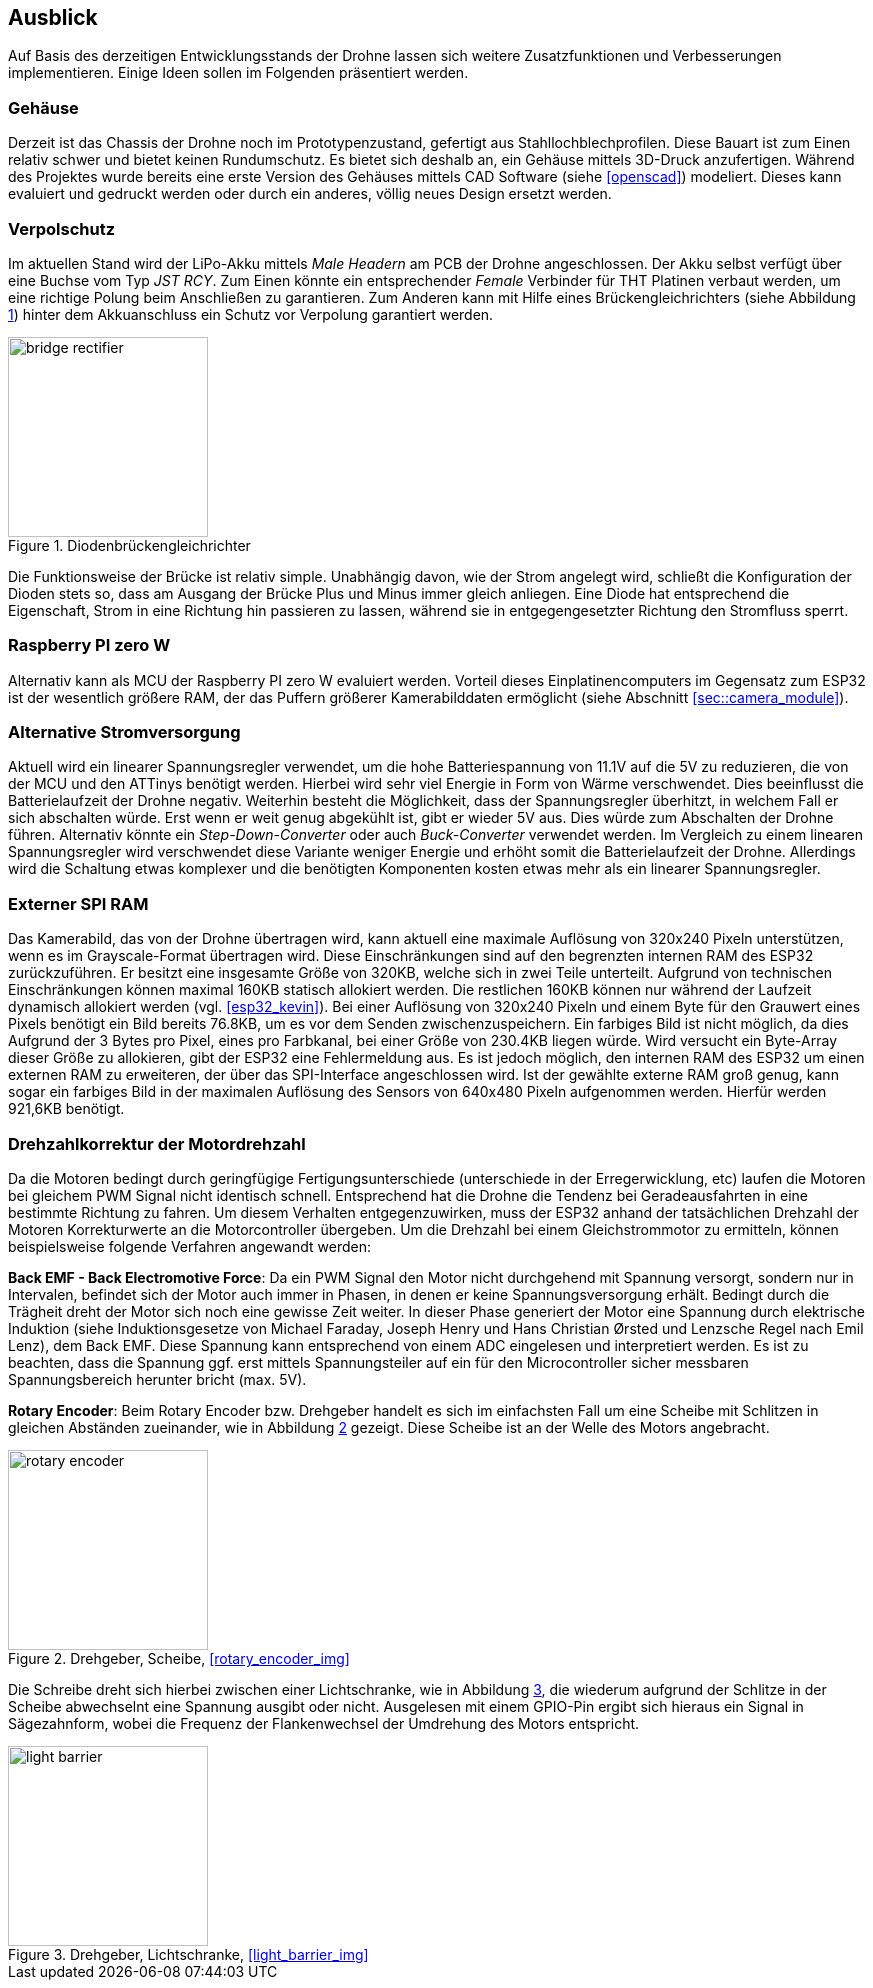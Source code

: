 == Ausblick
Auf Basis des derzeitigen Entwicklungsstands der Drohne lassen sich weitere Zusatzfunktionen und Verbesserungen implementieren. Einige 
Ideen sollen im Folgenden präsentiert werden.

=== Gehäuse
Derzeit ist das Chassis der Drohne noch im Prototypenzustand, gefertigt aus Stahllochblechprofilen. Diese Bauart ist zum Einen relativ schwer und bietet keinen Rundumschutz.
Es bietet sich deshalb an, ein Gehäuse mittels 3D-Druck anzufertigen. Während des Projektes wurde bereits eine erste Version des Gehäuses mittels CAD Software (siehe <<openscad>>)  modeliert. Dieses kann evaluiert und gedruckt werden oder durch ein anderes, völlig neues Design ersetzt werden. 

=== Verpolschutz
Im aktuellen Stand wird der LiPo-Akku mittels _Male Headern_ am PCB der Drohne angeschlossen. Der Akku selbst verfügt über eine Buchse vom Typ _JST RCY_. Zum Einen könnte ein entsprechender _Female_ Verbinder für THT Platinen verbaut werden, um eine richtige Polung beim Anschließen zu garantieren. 
Zum Anderen kann mit Hilfe eines Brückengleichrichters (siehe Abbildung <<fig:bridge_rectifier>>) hinter dem Akkuanschluss ein Schutz vor Verpolung garantiert werden. 

.Diodenbrückengleichrichter
[[fig:bridge_rectifier, {counter:fig}]]
image::bridge_rectifier.png[width=200, align="center"]

Die Funktionsweise der Brücke ist relativ simple. Unabhängig davon, wie der Strom angelegt wird, schließt die Konfiguration der Dioden stets so, dass am Ausgang der Brücke Plus und Minus immer gleich anliegen. 
Eine Diode hat entsprechend die Eigenschaft, Strom in eine Richtung hin passieren zu lassen, während sie in entgegengesetzter Richtung den Stromfluss sperrt.

=== Raspberry PI zero W
Alternativ kann als MCU der Raspberry PI zero W evaluiert werden. Vorteil dieses Einplatinencomputers im Gegensatz zum ESP32 ist der wesentlich größere RAM, der das Puffern größerer Kamerabilddaten ermöglicht (siehe Abschnitt <<sec::camera_module>>).

=== Alternative Stromversorgung
Aktuell wird ein linearer Spannungsregler verwendet, um die hohe Batteriespannung von 11.1V auf die 5V
zu reduzieren, die von der MCU und den ATTinys benötigt werden. Hierbei wird sehr viel Energie
in Form von Wärme verschwendet. Dies beeinflusst die Batterielaufzeit der Drohne negativ. Weiterhin
besteht die Möglichkeit, dass der Spannungsregler überhitzt, in welchem Fall er sich abschalten
würde. Erst wenn er weit genug abgekühlt ist, gibt er wieder 5V aus. Dies würde zum Abschalten der
Drohne führen. Alternativ könnte ein _Step-Down-Converter_ oder auch _Buck-Converter_ verwendet werden.
Im Vergleich zu einem linearen Spannungsregler wird verschwendet diese Variante weniger Energie und erhöht
somit die Batterielaufzeit der Drohne. Allerdings wird die Schaltung etwas komplexer und die benötigten 
Komponenten kosten etwas mehr als ein linearer Spannungsregler.

[[sec:vision_external_ram]]
=== Externer SPI RAM
Das Kamerabild, das von der Drohne übertragen wird, kann aktuell eine maximale Auflösung von 320x240 Pixeln 
unterstützen, wenn es im Grayscale-Format übertragen wird. Diese Einschränkungen sind auf den begrenzten
internen RAM des ESP32 zurückzuführen. Er besitzt eine insgesamte Größe von 320KB, welche sich in zwei Teile
unterteilt. Aufgrund von technischen Einschränkungen können maximal 160KB statisch allokiert werden. Die restlichen
160KB können nur während der Laufzeit dynamisch allokiert werden (vgl. <<esp32_kevin>>). Bei einer Auflösung von 320x240 Pixeln und einem
Byte für den Grauwert eines Pixels benötigt ein Bild bereits 76.8KB, um es vor dem Senden zwischenzuspeichern.
Ein farbiges Bild ist nicht möglich, da dies Aufgrund der 3 Bytes pro Pixel, eines pro Farbkanal, bei einer Größe von
230.4KB liegen würde. Wird versucht ein Byte-Array dieser Größe zu allokieren, gibt der ESP32 eine Fehlermeldung aus.
Es ist jedoch möglich, den internen RAM des ESP32 um einen externen RAM zu erweiteren, der über das SPI-Interface
angeschlossen wird. Ist der gewählte externe RAM groß genug, kann sogar ein farbiges Bild in der maximalen Auflösung
des Sensors von 640x480 Pixeln aufgenommen werden. Hierfür werden 921,6KB benötigt.

=== Drehzahlkorrektur der Motordrehzahl
Da die Motoren bedingt durch geringfügige Fertigungsunterschiede (unterschiede in der Erregerwicklung, etc) laufen die Motoren bei gleichem PWM Signal nicht identisch schnell. Entsprechend hat die Drohne die Tendenz bei Geradeausfahrten in eine bestimmte Richtung zu fahren. 
Um diesem Verhalten entgegenzuwirken, muss der ESP32 anhand der tatsächlichen Drehzahl der Motoren Korrekturwerte an die Motorcontroller übergeben. Um die Drehzahl bei einem Gleichstrommotor zu ermitteln, können beispielsweise folgende Verfahren angewandt werden: 

*Back EMF - Back Electromotive Force*: Da ein PWM Signal den Motor nicht durchgehend mit Spannung versorgt, sondern nur in Intervalen, befindet sich der Motor auch immer in Phasen, in denen er keine Spannungsversorgung erhält. Bedingt durch die Trägheit dreht der Motor sich noch eine gewisse Zeit weiter. In dieser Phase generiert der Motor eine Spannung durch elektrische Induktion (siehe Induktionsgesetze von Michael Faraday, Joseph Henry und Hans Christian Ørsted und Lenzsche Regel nach Emil Lenz), dem Back EMF. Diese Spannung kann entsprechend von einem ADC eingelesen und interpretiert werden. Es ist zu beachten, dass die Spannung ggf. erst mittels Spannungsteiler auf ein für den Microcontroller sicher messbaren Spannungsbereich herunter bricht (max. 5V).

*Rotary Encoder*: Beim Rotary Encoder bzw. Drehgeber handelt es sich im einfachsten Fall um eine Scheibe mit Schlitzen in gleichen Abständen zueinander, wie in Abbildung <<fig:rotary_wheel>> gezeigt. Diese Scheibe ist an der Welle des Motors angebracht. 

.Drehgeber, Scheibe, <<rotary_encoder_img>>
[[fig:rotary_wheel, {counter:fig}]]
image::rotary_encoder.png[width=200, align="center"]

Die Schreibe dreht sich hierbei zwischen einer Lichtschranke, wie in Abbildung <<fig:light_barrier>>, die wiederum aufgrund der Schlitze in der Scheibe abwechselnt eine Spannung ausgibt oder nicht. Ausgelesen mit einem GPIO-Pin ergibt sich hieraus ein Signal in Sägezahnform, wobei die Frequenz der Flankenwechsel der Umdrehung des Motors entspricht.

.Drehgeber, Lichtschranke, <<light_barrier_img>>
[[fig:light_barrier, {counter:fig}]]
image::light_barrier.png[width=200, align="center"]